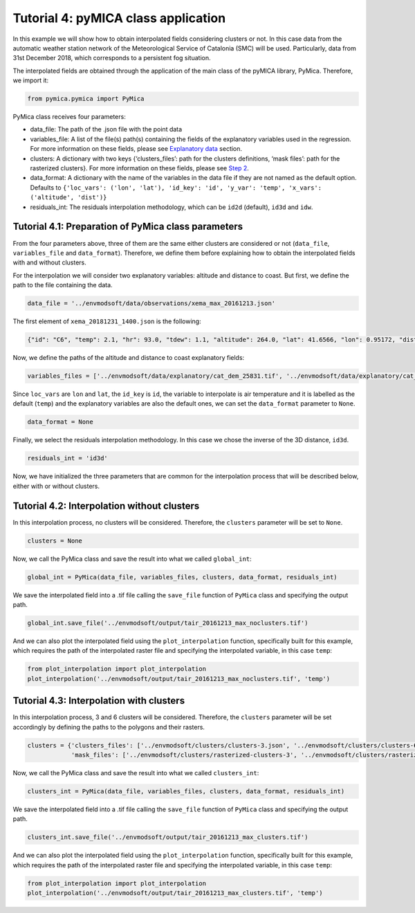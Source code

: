 Tutorial 4: pyMICA class application
====================================

In this example we will show how to obtain interpolated fields
considering clusters or not. In this case data from the automatic
weather station network of the Meteorological Service of Catalonia (SMC)
will be used. Particularly, data from 31st December 2018, which
corresponds to a persistent fog situation.

The interpolated fields are obtained through the application of the main
class of the pyMICA library, PyMica. Therefore, we import it:

.. code-block:: python

    from pymica.pymica import PyMica

PyMica class receives four parameters:

-  data_file: The path of the .json file with the point data
-  variables_file: A list of the file(s) path(s) containing the fields
   of the explanatory variables used in the regression. For more
   information on these fields, please see `Explanatory
   data <https://pymica.readthedocs.io/en/latest/ht_explanatory.html>`__ section.
-  clusters: A dictionary with two keys {‘clusters_files’: path for the
   clusters definitions, ‘mask files’: path for the rasterized
   clusters}. For more information on these fields, please see
   `Step 2 <https://pymica.readthedocs.io/en/latest/tutorial_02.html>`__.
-  data_format: A dictionary with the name of the variables in the data
   file if they are not named as the default option. Defaults to
   ``{'loc_vars': ('lon', 'lat'), 'id_key': 'id', 'y_var': 'temp', 'x_vars': ('altitude', 'dist')}``
-  residuals_int: The residuals interpolation methodology, which can be
   ``id2d`` (default), ``id3d`` and ``idw``.

Tutorial 4.1: Preparation of PyMica class parameters
----------------------------------------------------

From the four parameters above, three of them are the same either
clusters are considered or not (``data_file``, ``variables_file`` and
``data_format``). Therefore, we define them before explaining how to
obtain the interpolated fields with and without clusters.

For the interpolation we will consider two explanatory variables:
altitude and distance to coast. But first, we define the path to the
file containing the data.

.. code-block:: python

    data_file = '../envmodsoft/data/observations/xema_max_20161213.json'

The first element of ``xema_20181231_1400.json`` is the following:

.. code:: json

      {"id": "C6", "temp": 2.1, "hr": 93.0, "tdew": 1.1, "altitude": 264.0, "lat": 41.6566, "lon": 0.95172, "dist": 0.8590799662714769}

Now, we define the paths of the altitude and distance to coast
explanatory fields:

.. code-block:: python

    variables_files = ['../envmodsoft/data/explanatory/cat_dem_25831.tif', '../envmodsoft/data/explanatory/cat_distance_coast.tif']

Since ``loc_vars`` are ``lon`` and ``lat``, the ``id_key`` is ``id``,
the variable to interpolate is air temperature and it is labelled as the
default (``temp``) and the explanatory variables are also the default
ones, we can set the ``data_format`` parameter to ``None``.

.. code-block:: python

    data_format = None

Finally, we select the residuals interpolation methodology. In this case
we chose the inverse of the 3D distance, ``id3d``.

.. code-block:: python

    residuals_int = 'id3d'

Now, we have initialized the three parameters that are common for the
interpolation process that will be described below, either with or
without clusters.

Tutorial 4.2: Interpolation without clusters
--------------------------------------------

In this interpolation process, no clusters will be considered.
Therefore, the ``clusters`` parameter will be set to ``None``.

.. code-block:: python

    clusters = None

Now, we call the PyMica class and save the result into what we called
``global_int``:

.. code-block:: python

    global_int = PyMica(data_file, variables_files, clusters, data_format, residuals_int)

We save the interpolated field into a .tif file calling the
``save_file`` function of ``PyMica`` class and specifying the output
path.

.. code-block:: python

    global_int.save_file('../envmodsoft/output/tair_20161213_max_noclusters.tif')

And we can also plot the interpolated field using the
``plot_interpolation`` function, specifically built for this example,
which requires the path of the interpolated raster file and specifying
the interpolated variable, in this case ``temp``:

.. code-block:: python

    from plot_interpolation import plot_interpolation
    plot_interpolation('../envmodsoft/output/tair_20161213_max_noclusters.tif', 'temp')



.. image:: _static/ems_max_noclusters.png


Tutorial 4.3: Interpolation with clusters
-----------------------------------------

In this interpolation process, 3 and 6 clusters will be considered.
Therefore, the ``clusters`` parameter will be set accordingly by
defining the paths to the polygons and their rasters.

.. code-block:: python

    clusters = {'clusters_files': ['../envmodsoft/clusters/clusters-3.json', '../envmodsoft/clusters/clusters-6.json'], 
                'mask_files': ['../envmodsoft/clusters/rasterized-clusters-3', '../envmodsoft/clusters/rasterized-clusters-6']}

Now, we call the PyMica class and save the result into what we called
``clusters_int``:

.. code-block:: python

    clusters_int = PyMica(data_file, variables_files, clusters, data_format, residuals_int)

We save the interpolated field into a .tif file calling the
``save_file`` function of ``PyMica`` class and specifying the output
path.

.. code-block:: python

    clusters_int.save_file('../envmodsoft/output/tair_20161213_max_clusters.tif')

And we can also plot the interpolated field using the
``plot_interpolation`` function, specifically built for this example,
which requires the path of the interpolated raster file and specifying
the interpolated variable, in this case ``temp``:

.. code-block:: python

    from plot_interpolation import plot_interpolation
    plot_interpolation('../envmodsoft/output/tair_20161213_max_clusters.tif', 'temp')



.. image:: _static/ems_max_clusters.png
